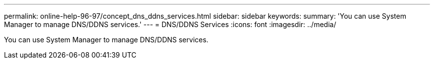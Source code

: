 ---
permalink: online-help-96-97/concept_dns_ddns_services.html
sidebar: sidebar
keywords: 
summary: 'You can use System Manager to manage DNS/DDNS services.'
---
= DNS/DDNS Services
:icons: font
:imagesdir: ../media/

[.lead]
You can use System Manager to manage DNS/DDNS services.
